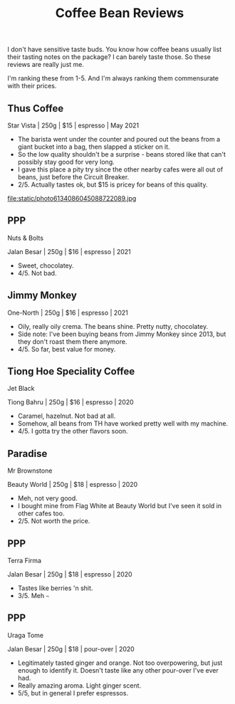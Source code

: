 #+title: Coffee Bean Reviews
#+HTML_HEAD: <link rel="stylesheet" type="text/css" href="styles.css"/>

I don't have sensitive taste buds. You know how coffee beans usually list their tasting notes on the package? I can barely taste those. So these reviews are really just me.

I'm ranking these from 1-5.
And I'm always ranking them commensurate with their prices.

** Thus Coffee
Star Vista | 250g | $15 | espresso | May 2021
 - The barista went under the counter and poured out the beans from a giant bucket into a bag, then slapped a sticker on it.
 - So the low quality shouldn't be a surprise - beans stored like that can't possibly stay good for very long.
 - I gave this place a pity try since the other nearby cafes were all out of beans, just before the Circuit Breaker.
 - 2/5. Actually tastes ok, but $15 is pricey for beans of this quality.
#+attr_html: :width 200px
#+attr_latex: :width 200px
file:static/photo6134086045088722089.jpg

** PPP
Nuts & Bolts

Jalan Besar | 250g | $16 | espresso | 2021
 - Sweet, chocolatey.
 - 4/5. Not bad.
#+attr_html: :width 200px
#+attr_latex: :width 200px
[[file:static/photo6231171813719780016.jpg]]

** Jimmy Monkey
One-North | 250g | $16 | espresso | 2021
 - Oily, really oily crema. The beans shine. Pretty nutty, chocolatey. 
 - Side note: I've been buying beans from Jimmy Monkey since 2013, but they don't roast them there anymore.
 - 4/5. So far, best value for money.
#+attr_html: :width 200px
#+attr_latex: :width 200px
[[file:static/photo6314135429233880019.jpg]]

** Tiong Hoe Speciality Coffee
Jet Black

Tiong Bahru | 250g | $16 | espresso | 2020
 - Caramel, hazelnut. Not bad at all.
 - Somehow, all beans from TH have worked pretty well with my machine.
 - 4/5. I gotta try the other flavors soon.

#+attr_html: :width 200px
#+attr_latex: :width 200px
[[file:static/photo6314135429233880021.jpg]]

** Paradise
Mr Brownstone

Beauty World | 250g | $18 | espresso | 2020
 - Meh, not very good.
 - I bought mine from Flag White at Beauty World but I've seen it sold in other cafes too.
 - 2/5. Not worth the price.

#+attr_html: :width 200px
#+attr_latex: :width 200px
[[file:static/photo6314135429233880022.jpg]]

** PPP
Terra Firma

Jalan Besar | 250g | $18 | espresso | 2020
 - Tastes like berries 'n shit.
 - 3/5. Meh ~~~

#+attr_html: :width 200px
#+attr_latex: :width 200px
[[file:static/photo6314135429233880023.jpg]]

** PPP
Uraga Tome

Jalan Besar | 250g | $18 | pour-over | 2020
 - Legitimately tasted ginger and orange. Not too overpowering, but just enough to identify it. Doesn't taste like any other pour-over I've ever had.
 - Really amazing aroma. Light ginger scent.
 - 5/5, but in general I prefer espressos.

#+attr_html: :width 200px
#+attr_latex: :width 200px
[[file:static/photo6314135429233880020.jpg]]



